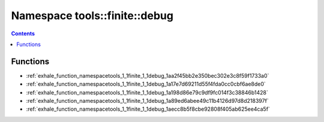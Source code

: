 
.. _namespace_tools__finite__debug:

Namespace tools::finite::debug
==============================


.. contents:: Contents
   :local:
   :backlinks: none





Functions
---------


- :ref:`exhale_function_namespacetools_1_1finite_1_1debug_1aa2f45bb2e350bec302e3c8f59f1733a0`

- :ref:`exhale_function_namespacetools_1_1finite_1_1debug_1a17e7d69211d55f4fda0cc0cbf6ae8de0`

- :ref:`exhale_function_namespacetools_1_1finite_1_1debug_1a198d86e79c9df9fc014f3c38846b1428`

- :ref:`exhale_function_namespacetools_1_1finite_1_1debug_1a89ed6abee49c11b4126d97d8d218397f`

- :ref:`exhale_function_namespacetools_1_1finite_1_1debug_1aecc8b5f8cbe92808f405ab625ee4ca5f`
